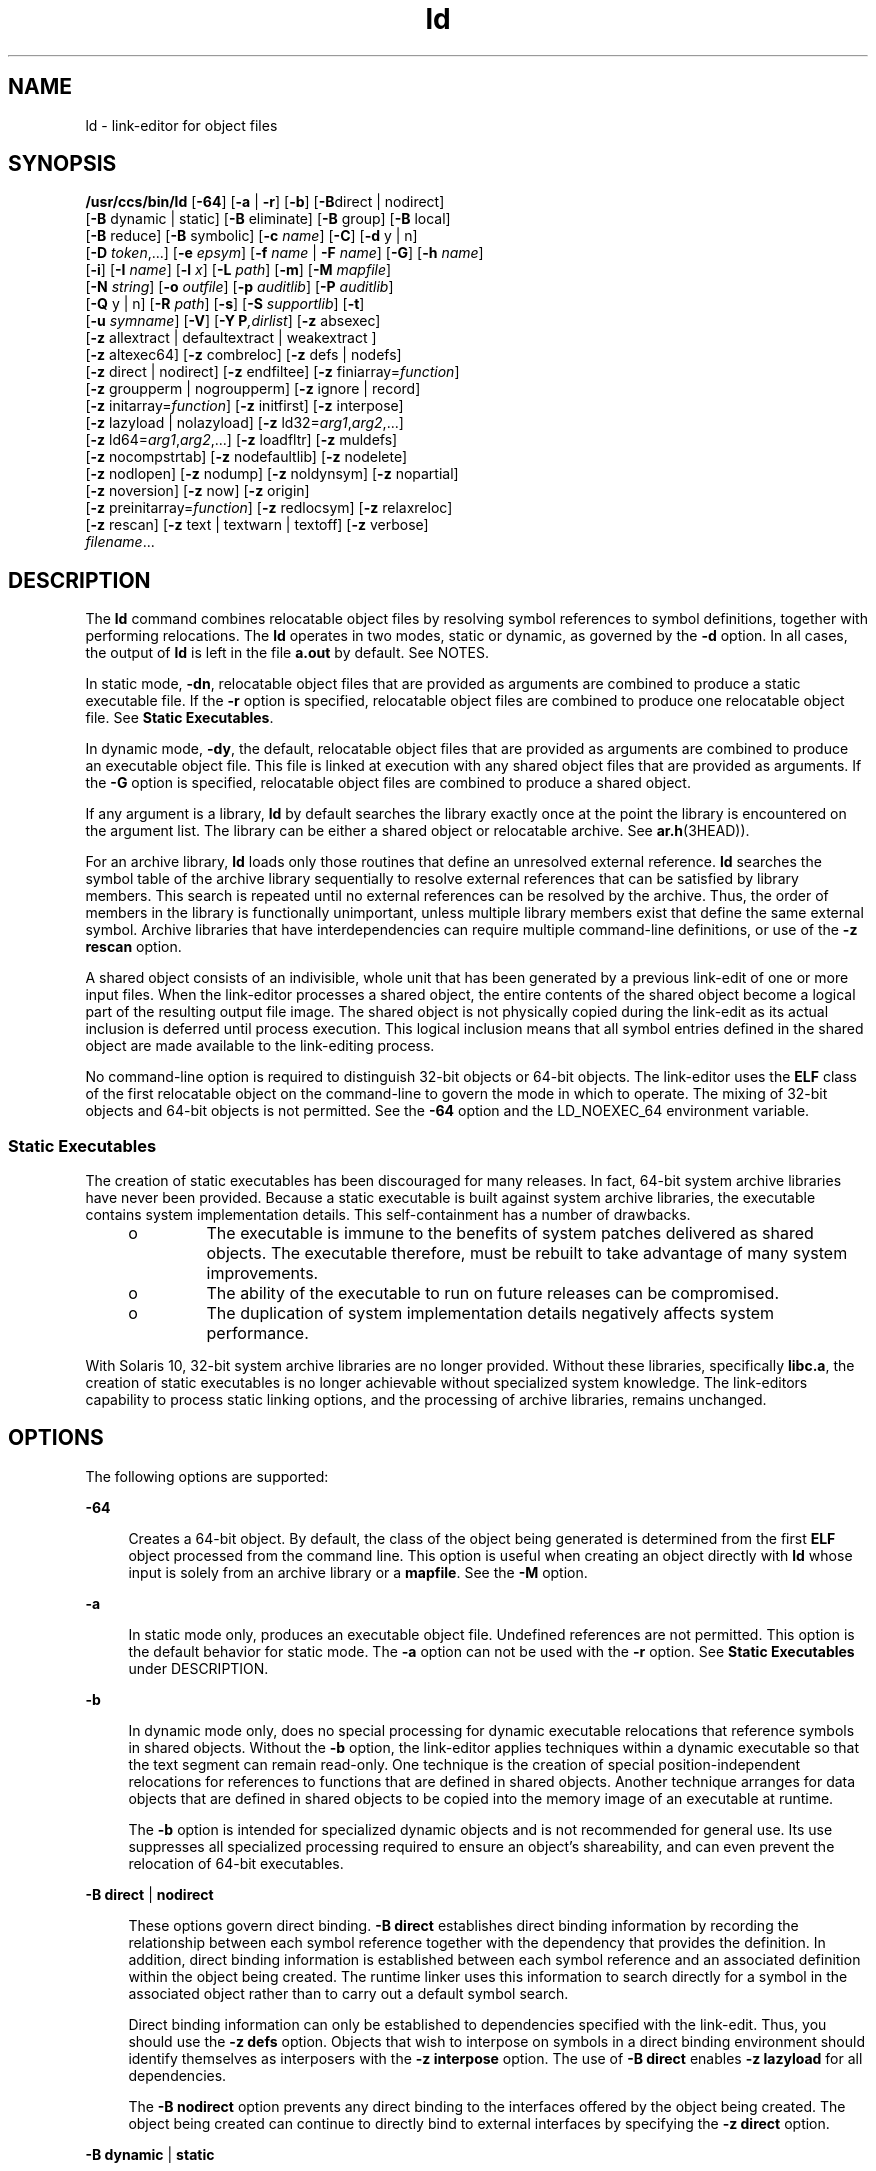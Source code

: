 '\" te
.\" CDDL HEADER START
.\"
.\" The contents of this file are subject to the terms of the
.\" Common Development and Distribution License (the "License").  
.\" You may not use this file except in compliance with the License.
.\"
.\" You can obtain a copy of the license at usr/src/OPENSOLARIS.LICENSE
.\" or http://www.opensolaris.org/os/licensing.
.\" See the License for the specific language governing permissions
.\" and limitations under the License.
.\"
.\" When distributing Covered Code, include this CDDL HEADER in each
.\" file and include the License file at usr/src/OPENSOLARIS.LICENSE.
.\" If applicable, add the following below this CDDL HEADER, with the
.\" fields enclosed by brackets "[]" replaced with your own identifying
.\" information: Portions Copyright [yyyy] [name of copyright owner]
.\"
.\" CDDL HEADER END
.\" Copyright 1989 AT&T
.\" Copyright (c) 2007, Sun Microsystems, Inc. All Rights Reserved
.TH ld 1 "8 Feb 2007" "SunOS 5.11" "User Commands"
.SH NAME
ld \- link-editor for object files
.SH SYNOPSIS
.LP
.nf
\fB/usr/ccs/bin/ld\fR [\fB-64\fR] [\fB-a\fR | \fB-r\fR] [\fB-b\fR] [\fB-B\fRdirect | nodirect]
[\fB-B\fR dynamic | static] [\fB-B\fR eliminate] [\fB-B\fR group] [\fB-B\fR local]
[\fB-B\fR reduce] [\fB-B\fR symbolic] [\fB-c\fR \fIname\fR] [\fB-C\fR] [\fB-d\fR y | n]
[\fB-D\fR \fItoken\fR,...] [\fB-e\fR \fIepsym\fR] [\fB-f\fR \fIname\fR | \fB-F\fR \fIname\fR] [\fB-G\fR] [\fB-h\fR \fIname\fR]
[\fB-i\fR] [\fB-I\fR \fIname\fR] [\fB-l\fR \fIx\fR] [\fB-L\fR \fIpath\fR] [\fB-m\fR] [\fB-M\fR \fImapfile\fR]
[\fB-N\fR \fIstring\fR] [\fB-o\fR \fIoutfile\fR] [\fB-p\fR \fIauditlib\fR] [\fB-P\fR \fIauditlib\fR]
[\fB-Q\fR y | n] [\fB-R\fR \fIpath\fR] [\fB-s\fR] [\fB-S\fR \fIsupportlib\fR] [\fB-t\fR]
[\fB-u\fR \fIsymname\fR] [\fB-V\fR] [\fB-Y P\fR\fI,dirlist\fR] [\fB-z\fR absexec]
[\fB-z\fR allextract | defaultextract | weakextract ]
[\fB-z\fR altexec64] [\fB-z\fR combreloc] [\fB-z\fR defs | nodefs]
[\fB-z\fR direct | nodirect] [\fB-z\fR endfiltee] [\fB-z\fR finiarray=\fIfunction\fR]
[\fB-z\fR groupperm | nogroupperm] [\fB-z\fR ignore | record]
[\fB-z\fR initarray=\fIfunction\fR] [\fB-z\fR initfirst] [\fB-z\fR interpose]
[\fB-z\fR lazyload | nolazyload] [\fB-z\fR ld32=\fIarg1\fR,\fIarg2\fR,...]
[\fB-z\fR ld64=\fIarg1\fR,\fIarg2\fR,...] [\fB-z\fR loadfltr] [\fB-z\fR muldefs]
[\fB-z\fR nocompstrtab] [\fB-z\fR nodefaultlib] [\fB-z\fR nodelete]
[\fB-z\fR nodlopen] [\fB-z\fR nodump] [\fB-z\fR noldynsym] [\fB-z\fR nopartial]
[\fB-z\fR noversion] [\fB-z\fR now] [\fB-z\fR origin]
[\fB-z\fR preinitarray=\fIfunction\fR] [\fB-z\fR redlocsym] [\fB-z\fR relaxreloc]
[\fB-z\fR rescan] [\fB-z\fR text | textwarn | textoff] [\fB-z\fR verbose]
\fIfilename\fR...
.fi

.SH DESCRIPTION
.LP
The \fBld\fR command combines relocatable object files by resolving symbol references to symbol definitions, together with performing relocations. The \fBld\fR operates in two modes, static or dynamic, as governed by the \fB-d\fR option. In all cases,
the output of \fBld\fR is left in the file \fBa.out\fR by default. See NOTES.
.LP
In static mode, \fB-dn\fR, relocatable object files that are provided as arguments are combined to produce a static executable file. If the \fB-r\fR option is specified, relocatable object files are combined to produce one relocatable object file. See \fBStatic
Executables\fR.
.LP
In dynamic mode, \fB-dy\fR, the default, relocatable object files that are provided as arguments are combined to produce an executable object file. This file is linked at execution with any shared object files that are provided as arguments. If the \fB-G\fR option is
specified, relocatable object files are combined to produce a shared object.
.LP
If any argument is a library, \fBld\fR by default searches the library exactly once at the point the library is encountered on the argument list. The library can be either a shared object or relocatable archive. See \fBar.h\fR(3HEAD)).
.LP
For an archive library, \fBld\fR loads only those routines that define an unresolved external reference. \fBld\fR searches the symbol table of the archive library sequentially to resolve external references that can be satisfied by library members. This search is
repeated until no external references can be resolved by the archive. Thus, the order of members in the library is functionally unimportant, unless multiple library members exist that define the same external symbol. Archive libraries that have interdependencies can require multiple command-line
definitions, or use of the \fB-z\fR \fBrescan\fR option.
.LP
A shared object consists of an indivisible, whole unit that has been generated by a previous link-edit of one or more input files. When the link-editor processes a shared object, the entire contents of the shared object become a logical part of the resulting output file image. The shared
object is not physically copied during the link-edit as its actual inclusion is deferred until process execution. This logical inclusion means that all symbol entries defined in the shared object are made available to the link-editing process.
.LP
No command-line option is required to distinguish 32-bit objects or 64-bit objects. The link-editor uses the \fBELF\fR class of the first relocatable object on the command-line to govern the mode in which to operate. The mixing of 32-bit objects and 64-bit
objects is not permitted. See the \fB-64\fR option and the LD_NOEXEC_64 environment variable.
.SS "Static Executables"
.LP
The creation of static executables has been discouraged for many releases. In fact, 64-bit system archive libraries have never been provided. Because a static executable is built against system archive libraries, the executable contains system implementation details. This self-containment
has a number of drawbacks.
.RS +4
.TP
.ie t \(bu
.el o
The executable is immune to the benefits of system patches delivered as shared objects. The executable therefore, must be rebuilt to take advantage of many system improvements.
.RE
.RS +4
.TP
.ie t \(bu
.el o
The ability of the executable to run on future releases can be compromised.
.RE
.RS +4
.TP
.ie t \(bu
.el o
The duplication of system implementation details negatively affects system performance.
.RE
.LP
With Solaris 10, 32-bit system archive libraries are no longer provided. Without these libraries, specifically \fBlibc.a\fR, the creation of static executables is no longer achievable without specialized system knowledge. The link-editors capability to process static
linking options, and the processing of archive libraries, remains unchanged.
.SH OPTIONS
.LP
The following options are supported:
.sp
.ne 2
.mk
.na
\fB\fB-64\fR\fR
.ad
.sp .6
.RS 4n
Creates a 64-bit object. By default, the class of the object being generated is determined from the first \fBELF\fR object processed from the command line. This option is useful when creating an object directly with \fBld\fR whose input is solely
from  an archive library or a \fBmapfile\fR. See the \fB-M\fR option.
.RE

.sp
.ne 2
.mk
.na
\fB\fB-a\fR\fR
.ad
.sp .6
.RS 4n
In static mode only, produces an executable object file. Undefined references are not permitted. This option is the default behavior for static mode. The \fB-a\fR option can not be used with the \fB-r\fR option. See \fBStatic Executables\fR under
DESCRIPTION.
.RE

.sp
.ne 2
.mk
.na
\fB\fB-b\fR\fR
.ad
.sp .6
.RS 4n
In dynamic mode only, does no special processing for dynamic executable relocations that reference symbols in shared objects. Without the \fB-b\fR option, the link-editor applies techniques within a dynamic executable so that the text segment can remain read-only. One
technique is the creation of special position-independent relocations for references to functions that are defined in shared objects. Another technique arranges for data objects that are defined in shared objects to be copied into the memory image of an executable at runtime.
.sp
The \fB-b\fR option is intended for specialized dynamic objects and is not recommended for general use. Its use suppresses all specialized processing required to ensure an object's shareability, and can even prevent the relocation of 64-bit executables.
.RE

.sp
.ne 2
.mk
.na
\fB\fB-B\fR \fBdirect\fR | \fBnodirect\fR\fR
.ad
.sp .6
.RS 4n
These options govern direct binding. \fB-B\fR \fBdirect\fR establishes direct binding information by recording the relationship between each symbol reference together with the dependency that provides the definition. In addition, direct binding information
is established between each symbol reference and an associated definition within the object being created. The runtime linker uses this information to search directly for a symbol in the associated object rather than to carry out a default symbol search.
.sp
Direct binding information can only be established to dependencies specified with the link-edit. Thus, you should use the \fB-z\fR \fBdefs\fR option. Objects that wish to interpose on symbols in a direct binding environment should identify themselves as interposers
with the \fB-z\fR \fBinterpose\fR option. The use of \fB-B\fR \fBdirect\fR enables \fB-z\fR \fBlazyload\fR for all dependencies.
.sp
The \fB-B\fR \fBnodirect\fR option prevents any direct binding to the interfaces offered by the object being created. The object being created can continue to directly bind to external interfaces by specifying the \fB-z\fR \fBdirect\fR option.
.RE

.sp
.ne 2
.mk
.na
\fB\fB-B\fR \fBdynamic\fR | \fBstatic\fR\fR
.ad
.sp .6
.RS 4n
Options governing library inclusion. \fB-B\fR \fBdynamic\fR is valid in dynamic mode only. These options can be specified any number of times on the command line as toggles: if the \fB-B\fR \fBstatic\fR option is given, no shared objects
are accepted until \fB-B\fR \fBdynamic\fR is seen. See the \fB-l\fR option.
.RE

.sp
.ne 2
.mk
.na
\fB\fB-B\fR \fBeliminate\fR\fR
.ad
.sp .6
.RS 4n
Causes any global symbols, not assigned to a version definition, to be eliminated from the symbol table. Version definitions can be supplied by means of a \fBmapfile\fR to indicate the global symbols that should remain visible in the generated object. This option
achieves the same symbol elimination as the \fIauto-elimination\fR directive that is available as part of a \fBmapfile\fR version definition. This option can be useful when combining versioned and non-versioned relocatable objects. See the \fB-B\fR \fBreduce\fR option.
.RE

.sp
.ne 2
.mk
.na
\fB\fB-B\fR \fBgroup\fR\fR
.ad
.sp .6
.RS 4n
Establishes a shared object and its dependencies as a group. Objects within the group are bound to other members of the group at runtime. This mode is similar to adding the object to the process by using \fBdlopen\fR(3C) with the \fBRTLD_GROUP\fR mode. An object that has an explicit dependency on a object identified as a group, becomes a member of the group.
.sp
As the group must be self contained, use of the \fB-B\fR \fBgroup\fR option also asserts the \fB-z\fR \fBdefs\fR option.
.RE

.sp
.ne 2
.mk
.na
\fB\fB-B\fR \fBlocal\fR\fR
.ad
.sp .6
.RS 4n
Causes any global symbols, not assigned to a version definition, to be reduced to local. Version definitions can be supplied by means of a \fBmapfile\fR to indicate the global symbols that should remain visible in the generated object. This option achieves the same
symbol reduction as the \fIauto-reduction\fR directive that is available as part of a \fBmapfile\fR version definition. This option can be useful when combining versioned and non-versioned relocatable objects. See the \fB-B\fR \fBeliminate\fR option.
.RE

.sp
.ne 2
.mk
.na
\fB\fB-B\fR \fBreduce\fR\fR
.ad
.sp .6
.RS 4n
When generating a relocatable object, causes the reduction of symbolic information defined by any version definitions. Version definitions can be supplied by means of a \fBmapfile\fR to indicate the global symbols that should remain visible in the generated object.
By default, when a relocatable object is generated, version definitions are only recorded in the output image. The actual reduction of symbolic information is carried out when the object is used in the construction of a dynamic executable or shared object. The \fB-B\fR \fBreduce\fR option
is applied automatically when a dynamic executable or shared object is created.
.RE

.sp
.ne 2
.mk
.na
\fB\fB-B\fR \fBsymbolic\fR\fR
.ad
.sp .6
.RS 4n
In dynamic mode only. When building a shared object, binds references to global symbols to their definitions, if available, within the object. Normally, references to global symbols within shared objects are not bound until runtime, even if definitions are available. This model
allows definitions of the same symbol in an executable or other shared object to override the object's own definition. \fBld\fR issues warnings for undefined symbols unless \fB-z\fR \fBdefs\fR overrides.
.sp
The \fB-B\fR \fBsymbolic\fR option is intended for specialized dynamic objects and is not recommended for general use. To reduce the runtime relocation processing that is required an object, the creation of a version definition is recommended.
.RE

.sp
.ne 2
.mk
.na
\fB\fB-c\fR \fIname\fR\fR
.ad
.sp .6
.RS 4n
Records the configuration file \fIname\fR for use at runtime. Configuration files can be employed to alter default search paths, provide a directory cache, together with providing alternative object dependencies. See \fBcrle\fR(1).
.RE

.sp
.ne 2
.mk
.na
\fB\fB-C\fR\fR
.ad
.sp .6
.RS 4n
Demangles C++ symbol names displayed in diagnostic messages.
.RE

.sp
.ne 2
.mk
.na
\fB\fB-d\fR \fBy\fR | \fBn\fR\fR
.ad
.sp .6
.RS 4n
When \fB-d\fR \fBy\fR, the default, is specified, \fBld\fR uses dynamic linking. When \fB-d\fR \fBn\fR is specified, \fBld\fR uses static linking. See \fBStatic Executables\fR under DESCRIPTION,
and \fB-B\fR \fBdynamic\fR|\fBstatic\fR.
.RE

.sp
.ne 2
.mk
.na
\fB\fB-D\fR \fItoken\fR,...\fR
.ad
.sp .6
.RS 4n
Prints debugging information as specified by each \fItoken\fR, to the standard error. The special token \fBhelp\fR indicates the full list of tokens available.
.RE

.sp
.ne 2
.mk
.na
\fB\fB-e\fR \fIepsym\fR\fR
.ad
.sp .6
.RS 4n
Sets the entry point address for the output file to be the symbol \fIepsym\fR.
.RE

.sp
.ne 2
.mk
.na
\fB\fB-f\fR \fIname\fR\fR
.ad
.sp .6
.RS 4n
Useful only when building a shared object. Specifies that the symbol table of the shared object is used as an auxiliary filter on the symbol table of the shared object specified by \fIname\fR. Multiple instances of this option are allowed. This option can not
be combined with the \fB-F\fR option.
.RE

.sp
.ne 2
.mk
.na
\fB\fB-F\fR \fIname\fR\fR
.ad
.sp .6
.RS 4n
Useful only when building a shared object. Specifies that the symbol table of the shared object is used as a filter on the symbol table of the shared object specified by \fIname\fR. Multiple instances of this option are allowed. This option can not be combined
with the \fB-f\fR option.
.RE

.sp
.ne 2
.mk
.na
\fB\fB-G\fR\fR
.ad
.sp .6
.RS 4n
In dynamic mode only, produces a shared object. Undefined symbols are allowed.
.RE

.sp
.ne 2
.mk
.na
\fB\fB-h\fR \fIname\fR\fR
.ad
.sp .6
.RS 4n
In dynamic mode only, when building a shared object, records \fIname\fR in the object's dynamic section. \fIname\fR is recorded in any dynamic objects that are linked with this object rather than the object's file system name. Accordingly, \fIname\fR is used by the runtime linker as the name of the shared object to search for at runtime.
.RE

.sp
.ne 2
.mk
.na
\fB\fB-i\fR\fR
.ad
.sp .6
.RS 4n
Ignores LD_LIBRARY_PATH. This option is useful when an LD_LIBRARY_PATH setting is in effect to influence the runtime library search, which would interfere with the link-editing being performed.
.RE

.sp
.ne 2
.mk
.na
\fB\fB-I\fR \fIname\fR\fR
.ad
.sp .6
.RS 4n
When building an executable, uses \fIname\fR as the path name of the interpreter to be written into the program header. The default in static mode is no interpreter. In dynamic mode, the default is the name of the runtime linker, \fBld.so.1\fR(1). Either case can be overridden by \fB-I\fR \fIname\fR. \fBexec\fR(2) loads this interpreter when the \fBa.out\fR is loaded, and passes control to the interpreter rather than to the \fBa.out\fR directly.
.RE

.sp
.ne 2
.mk
.na
\fB\fB-l\fR \fIx\fR\fR
.ad
.sp .6
.RS 4n
Searches a library \fBlib\fR\fIx\fR\fB\&.so\fR or \fBlib\fR\fIx\fR\fB\&.a\fR, the conventional names for shared object and archive libraries, respectively. In dynamic mode, unless the \fB-B\fR \fBstatic\fR option is in effect, \fBld\fR searches each directory specified in the library search path for a \fBlib\fR\fIx\fR\fB\&.so\fR or \fBlib\fR\fIx\fR\fB\&.a\fR file. The directory
search stops at the first directory containing either. \fBld\fR chooses the file ending in \fB\&.so\fR if \fB-l\fR\fIx\fR expands to two files with names of the form \fBlib\fR\fIx\fR\fB\&.so\fR and \fBlib\fR\fIx\fR\fB\&.a\fR. If no \fBlib\fR\fIx\fR\fB\&.so\fR is found, then \fBld\fR accepts \fBlib\fR\fIx\fR\fB\&.a\fR. In static mode, or when the \fB-B\fR \fBstatic\fR option is in effect, \fBld\fR selects only the file ending in \fB\&.a\fR. \fBld\fR searches a library when the library is encountered, so the placement of \fB-l\fR is significant.
.RE

.sp
.ne 2
.mk
.na
\fB\fB-L\fR \fIpath\fR\fR
.ad
.sp .6
.RS 4n
Adds \fIpath\fR to the library search directories. \fBld\fR searches for libraries first in any directories specified by the \fB-L\fR options and then in the standard directories. This option is useful only if the option precedes the \fB-l\fR options to which the \fB-L\fR option applies. The environment variable LD_LIBRARY_PATH can be used to supplement the library search path. See LD_LIBRARY_PATH under ENVIRONMENT VARIABLES.
.RE

.sp
.ne 2
.mk
.na
\fB\fB-m\fR\fR
.ad
.sp .6
.RS 4n
Produces a memory map or listing of the input/output sections, together with any non-fatal multiply-defined symbols, on the standard output.
.RE

.sp
.ne 2
.mk
.na
\fB\fB-M\fR \fImapfile\fR\fR
.ad
.sp .6
.RS 4n
Reads \fImapfile\fR as a text file of directives to \fBld\fR. This option can be specified multiple times. If \fImapfile\fR is a directory, then all regular files, as defined by \fBstat\fR(2), within the directory are processed. See the Linker and Libraries Guide for a description of mapfiles. Example mapfiles are provided in \fB/usr/lib/ld\fR. See FILES.
.RE

.sp
.ne 2
.mk
.na
\fB\fB-N\fR \fIstring\fR\fR
.ad
.sp .6
.RS 4n
This option causes a \fBDT_NEEDED\fR entry to be added to the \fB\&.dynamic\fR section of the object being built. The value of the \fBDT_NEEDED\fR string is the \fIstring\fR that is specified on the command line. This option
is position dependent, and the \fBDT_NEEDED\fR \fB\&.dynamic\fR entry is relative to the other dynamic dependencies discovered on the link-edit line. This option is useful for specifying dependencies within device driver relocatable objects when combined with the \fB-dy\fR and \fB-r\fR options.
.RE

.sp
.ne 2
.mk
.na
\fB\fB-o\fR \fIoutfile\fR\fR
.ad
.sp .6
.RS 4n
Produces an output object file that is named \fIoutfile\fR. The name of the default object file is \fBa.out\fR.
.RE

.sp
.ne 2
.mk
.na
\fB\fB-p\fR \fIauditlib\fR\fR
.ad
.sp .6
.RS 4n
Identifies an audit library, \fIauditlib\fR. This audit library is used to audit the object being created at runtime. A shared object identified as requiring auditing with the \fB-p\fR option, has this requirement inherited by any object that specifies
the shared object as a dependency. See the \fB-P\fR option.
.RE

.sp
.ne 2
.mk
.na
\fB\fB-P\fR \fIauditlib\fR\fR
.ad
.sp .6
.RS 4n
Identifies an audit library, \fIauditlib\fR. This audit library is used to audit the dependencies of the object being created at runtime. Dependency auditing can also be inherited from dependencies that are identified as requiring auditing. See the \fB-p\fR option.
.RE

.sp
.ne 2
.mk
.na
\fB\fB-Q\fR \fBy\fR | \fBn\fR\fR
.ad
.sp .6
.RS 4n
Under \fB-Q\fR \fBy\fR, an \fBident\fR string is added to the \fB\&.comment\fR section of the output file. This string identifies the version of the link-editor used to create the file. This results in multiple \fBld\fR \fBidents\fR when there have been multiple linking steps, such as when using \fBld\fR \fB-r\fR. This identification is identical with the default action of the \fBcc\fR command. \fB-Q\fR \fBn\fR suppresses version identification.
.RE

.sp
.ne 2
.mk
.na
\fB\fB-r\fR\fR
.ad
.sp .6
.RS 4n
Combines relocatable object files to produce one relocatable object file. \fBld\fR does not complain about unresolved references. This option cannot be used with the \fB-a\fR option.
.RE

.sp
.ne 2
.mk
.na
\fB\fB-R\fR \fIpath\fR\fR
.ad
.sp .6
.RS 4n
A colon-separated list of directories used to specify library search directories to the runtime linker. If present and not NULL, the path is recorded in the output object file and passed to the runtime linker. Multiple instances of this option are concatenated together with each \fIpath\fR separated by a colon.
.RE

.sp
.ne 2
.mk
.na
\fB\fB-s\fR\fR
.ad
.sp .6
.RS 4n
Strips symbolic information from the output file. Any debugging information, that is, \fB\&.line\fR, \fB\&.debug*\fR, and \fB\&.stab*\fR sections, and their associated relocation entries are removed. Except for relocatable files, a symbol table \fBSHT_SYMTAB\fR and its associated string table section are not created in the output object file. The elimination of a \fBSHT_SYMTAB\fR symbol table can compromise the \fB\&.stab*\fR debugging information that is generated using the compiler drivers \fB-g\fR option.
See the \fB-z\fR \fBredlocsym\fR and \fB-z\fR \fBnoldynsym\fR options.
.RE

.sp
.ne 2
.mk
.na
\fB\fB-S\fR \fIsupportlib\fR\fR
.ad
.sp .6
.RS 4n
The shared object \fIsupportlib\fR is loaded with the link-editor and given information regarding the linking process. Shared objects that are defined by using the \fB-S\fR option can also be supplied using the SGS_SUPPORT environment
variable. See the Linker and Libraries Guide for more details.
.RE

.sp
.ne 2
.mk
.na
\fB\fB-t\fR\fR
.ad
.sp .6
.RS 4n
Turns off the warning for multiply-defined symbols that have different sizes or different alignments.
.RE

.sp
.ne 2
.mk
.na
\fB\fB-u\fR \fIsymname\fR\fR
.ad
.sp .6
.RS 4n
Enters \fIsymname\fR as an undefined symbol in the symbol table. This option is useful for loading entirely from an archive library. In this instance, an unresolved reference is needed to force the loading of the first routine. The placement of this option
on the command line is significant. This option must be placed before the library that defines the symbol.
.RE

.sp
.ne 2
.mk
.na
\fB\fB-V\fR\fR
.ad
.sp .6
.RS 4n
Outputs a message giving information about the version of \fBld\fR being used.
.RE

.sp
.ne 2
.mk
.na
\fB\fB-Y\fR \fBP,\fR\fIdirlist\fR\fR
.ad
.sp .6
.RS 4n
Changes the default directories used for finding libraries. \fIdirlist\fR is a colon-separated path list.
.RE

.sp
.ne 2
.mk
.na
\fB\fB-z\fR \fBabsexec\fR\fR
.ad
.sp .6
.RS 4n
Useful only when building a dynamic executable. Specifies that references to external absolute symbols should be resolved immediately instead of being left for resolution at runtime. In very specialized circumstances, this option removes text relocations that can result in excessive
swap space demands by an executable.
.RE

.sp
.ne 2
.mk
.na
\fB\fB-z\fR \fBallextract\fR | \fBdefaultextract\fR | \fBweakextract\fR\fR
.ad
.sp .6
.RS 4n
Alters the extraction criteria of objects from any archives that follow. By default, archive members are extracted to satisfy undefined references and to promote tentative definitions with data definitions. Weak symbol references do not trigger extraction. Under \fB-z\fR \fBallextract\fR, all archive members are extracted from the archive. Under \fB-z\fR \fBweakextract\fR, weak references trigger archive extraction. \fB-z\fR \fBdefaultextract\fR provides a means of returning to the default following use of the
former extract options.
.RE

.sp
.ne 2
.mk
.na
\fB\fB-z\fR \fBaltexec64\fR\fR
.ad
.sp .6
.RS 4n
Execute the 64-bit \fBld\fR. The creation of very large 32-bit objects can exhaust the virtual memory that is available to the 32-bit \fBld\fR. The \fB-z\fR \fBaltexec64\fR option can be used to force the use of
the associated 64-bit \fBld\fR. The 64-bit \fBld\fR provides a larger virtual address space for building 32-bit objects.
.RE

.sp
.ne 2
.mk
.na
\fB\fB-z\fR \fBcombreloc\fR\fR
.ad
.sp .6
.RS 4n
Combines multiple relocation sections. Historically, relocation sections are maintained in a one-to-one relationship with the sections to which the relocations must be applied. When building an executable or shared object, \fBld\fR sorts the entries of data relocation
sections by their symbol reference. This sorting reduces the runtime symbol lookup. Combining multiple data relocation sections allows optimal sorting and hence the least relocation overhead when objects are loaded into memory.
.RE

.sp
.ne 2
.mk
.na
\fB\fB-z\fR \fBdefs\fR | \fBnodefs\fR\fR
.ad
.sp .6
.RS 4n
The \fB-z\fR \fBdefs\fR option forces a fatal error if any undefined symbols remain at the end of the link. This mode is the default when an executable is built. For historic reasons, this mode is \fInot\fR the default when building a shared
object. Use of the \fB-z\fR \fBdefs\fR option is recommended, as this mode assures the object being built is self-contained. A self-contained object has all symbolic references resolved internally, or to the object's immediate dependencies.
.sp
The \fB-z\fR \fBnodefs\fR option allows undefined symbols. For historic reasons, this mode is the default when a shared object is built. When used with executables, the behavior of references to such undefined symbols is unspecified. Use of the \fB-z\fR \fBnodefs\fR option is not recommended
.RE

.sp
.ne 2
.mk
.na
\fB\fB-z\fR \fBdirect\fR | \fBnodirect\fR\fR
.ad
.sp .6
.RS 4n
Enables or disables direct binding to any dependencies that follow on the command line. These options allow finer control over direct binding than the global counterpart \fB-B\fR \fBdirect\fR. The \fB-z\fR \fBdirect\fR option also differs
from the \fB-B\fR \fBdirect\fR option in the following areas. Direct binding information is not established between a symbol reference and an associated definition within the object being created. Lazy loading is not enabled.
.RE

.sp
.ne 2
.mk
.na
\fB\fB-z\fR \fBendfiltee\fR\fR
.ad
.sp .6
.RS 4n
Marks a filtee so that when processed by a filter, the filtee terminates any further filtee searches by the filter.
.RE

.sp
.ne 2
.mk
.na
\fB\fB-z\fR \fBfiniarray=\fR\fIfunction\fR\fR
.ad
.sp .6
.RS 4n
Appends an entry to the \fB\&.finiarray\fR section of the object being built. If no \fB\&.finiarray\fR section is present, a section is created. The new entry is initialized to point to \fIfunction\fR. See the Linker
and Libraries Guide for more details.
.RE

.sp
.ne 2
.mk
.na
\fB\fB-z\fR \fBgroupperm\fR | \fBnogroupperm\fR\fR
.ad
.sp .6
.RS 4n
Assigns, or deassigns each dependency that follows to a unique group. The assignment of a dependency to a group has the same effect as if the dependency had been built using the \fB-B\fR \fBgroup\fR option.
.RE

.sp
.ne 2
.mk
.na
\fB\fB-z\fR \fBignore\fR | \fBrecord\fR\fR
.ad
.sp .6
.RS 4n
Ignores, or records, dynamic dependencies that are not referenced as part of the link-edit. Ignores, or records, unreferenced \fBELF\fR sections from the relocatable objects that are read as part of the link-edit. By default, \fB-z\fR \fBrecord\fR is
in effect.
.sp
If an \fBELF\fR section is ignored, the section is eliminated from the output file being generated. A section is ignored when three conditions are true. The eliminated section must contribute to an allocatable segment. The eliminated section must provide no global symbols. No
other section from any object that contributes to the link-edit, must reference an eliminated section.
.RE

.sp
.ne 2
.mk
.na
\fB\fB-z\fR \fBinitarray=\fR\fIfunction\fR\fR
.ad
.sp .6
.RS 4n
Appends an entry to the \fB\&.initarray\fR section of the object being built. If no \fB\&.initarray\fR section is present, a section is created. The new entry is initialized to point to \fIfunction\fR. See the Linker
and Libraries Guide for more details.
.RE

.sp
.ne 2
.mk
.na
\fB\fB-z\fR \fBinitfirst\fR\fR
.ad
.sp .6
.RS 4n
Marks the object so that its runtime initialization occurs before the runtime initialization of any other objects brought into the process at the same time. In addition, the object runtime finalization occurs after the runtime finalization of any other objects removed from the
process at the same time. This option is only meaningful when building a shared object.
.RE

.sp
.ne 2
.mk
.na
\fB\fB-z\fR \fBinterpose\fR\fR
.ad
.sp .6
.RS 4n
Marks the object as an interposer. At runtime, an object is identified as an explicit interposer if the object has been tagged using the \fB-z interpose\fR option. An explicit interposer is also established when an object is loaded using the LD_PRELOAD environment
variable. Implicit interposition can occur because of the load order of objects, however, this implicit interposition is unknown to the runtime linker. Explicit interposition can ensure that interposition takes place regardless of the order in which objects are loaded. Explicit interposition also
ensures that the runtime linker searches for symbols in any explicit interposers when direct bindings are in effect.
.RE

.sp
.ne 2
.mk
.na
\fB\fB-z\fR \fBlazyload\fR | \fBnolazyload\fR\fR
.ad
.sp .6
.RS 4n
Enables or disables the marking of dynamic dependencies to be lazily loaded. Dynamic dependencies which are marked \fBlazyload\fR are not loaded at initial process start-up. These dependencies are delayed until the first binding to the object is made. \fINote:\fR Lazy
loading requires the correct declaration of dependencies, together with associated runpaths for each dynamic object used within a process. See the Linker and Libraries Guide for more details.
.RE

.sp
.ne 2
.mk
.na
\fB\fB-z\fR \fBld32\fR=\fIarg1\fR,\fIarg2\fR,...\fR
.ad
.br
.na
\fB\fB-z\fR \fBld64\fR=\fIarg1\fR,\fIarg2\fR,...\fR
.ad
.sp .6
.RS 4n
The class of the link-editor is affected by the class of the output file being created and by the capabilities of the underlying operating system. The \fB-z\fR \fBld\fR[\fB32\fR|\fB64\fR] options provide a means of defining any link-editor
argument. The defined argument is only interpreted, respectively, by the 32-bit class or 64-bit class of the link-editor.
.sp
For example, support libraries are class specific, so the correct class of support library can be ensured using:
.sp
.in +2
.nf
\fBld ... -z ld32=-Saudit32.so.1 -z ld64=-Saudit64.so.1 ...\fR
.fi
.in -2
.sp

The class of link-editor that is invoked is determined from the \fBELF\fR class of the first relocatable file that is seen on the command line. This determination is carried out \fIprior\fR to any \fB-z\fR \fBld\fR[\fB32\fR|\fB64\fR] processing.
.RE

.sp
.ne 2
.mk
.na
\fB\fB-z\fR \fBloadfltr\fR\fR
.ad
.sp .6
.RS 4n
Marks a filter to indicate that filtees must be processed immediately at runtime. Normally, filter processing is delayed until a symbol reference is bound to the filter. The runtime processing of an object that contains this flag mimics that which occurs if the LD_LOADFLTR environment variable is in effect. See the \fBld.so.1\fR(1).
.RE

.sp
.ne 2
.mk
.na
\fB\fB-z\fR \fBmuldefs\fR\fR
.ad
.sp .6
.RS 4n
Allows multiple symbol definitions. By default, multiple symbol definitions that occur between relocatable objects result in a fatal error condition. This option, suppresses the error condition, allowing the first symbol definition to be taken.
.RE

.sp
.ne 2
.mk
.na
\fB\fB-z\fR \fBnocompstrtab\fR\fR
.ad
.sp .6
.RS 4n
Disables the compression of \fBELF\fR string tables.
.RE

.sp
.ne 2
.mk
.na
\fB\fB-z\fR \fBnodefaultlib\fR\fR
.ad
.sp .6
.RS 4n
Marks the object so that the runtime default library search path, used after any LD_LIBRARY_PATH or runpaths, is ignored. This option implies that all dependencies of the object can be satisfied from its runpath.
.RE

.sp
.ne 2
.mk
.na
\fB\fB-z\fR \fBnodelete\fR\fR
.ad
.sp .6
.RS 4n
Marks the object as non-deletable at runtime. This mode is similar to adding the object to the process by using \fBdlopen\fR(3C) with the \fBRTLD_NODELETE\fR mode.
.RE

.sp
.ne 2
.mk
.na
\fB\fB-z\fR \fBnodlopen\fR\fR
.ad
.sp .6
.RS 4n
Marks the object as not available to \fBdlopen\fR(3C), either as the object specified by the \fBdlopen()\fR, or as any form of dependency
required by the object specified by the \fBdlopen()\fR. This option is only meaningful when building a shared object.
.RE

.sp
.ne 2
.mk
.na
\fB\fB-z\fR \fBnodump\fR\fR
.ad
.sp .6
.RS 4n
Marks the object as not available to \fBdldump\fR(3C).
.RE

.sp
.ne 2
.mk
.na
\fB\fB-z\fR \fBnoldynsym\fR\fR
.ad
.sp .6
.RS 4n
Prevents the inclusion of a \fB\&.SUNW_ldynsym\fR section in dynamic executables or sharable libraries. The \fB\&.SUNW_ldynsym\fR section augments the \fB\&.dynsym\fR section by providing symbols for local functions. Local function symbols allow
debuggers to display local function names in stack traces from stripped programs. Similarly, \fBdladdr\fR(3C) is able to supply more accurate results.
.sp
The \fB-z\fR \fBnoldynsym\fR option also prevents the inclusion of the two symbol sort sections that are related to the \fB\&.SUNW_ldynsym\fR section. The \fB\&.SUNW_dynsymsort\fR section provides sorted access to regular function and variable
symbols. The \fB\&.SUNW_dyntlssort\fR section provides sorted access to thread local storage (\fBTLS\fR) variable symbols.
.sp
The \fB\&.SUNW_ldynsym\fR, \fB\&.SUNW_dynsymsort\fR, and \fB\&.SUNW_dyntlssort\fR sections, which becomes part of the allocable text segment of the resulting file, cannot be removed by \fBstrip\fR(1). Therefore, the \fB-z\fR \fBnoldynsym\fR option is the only way to prevent their inclusion. See the \fB-s\fR and \fB-z\fR \fBredlocsym\fR options.
.RE

.sp
.ne 2
.mk
.na
\fB\fB-z\fR \fBnopartial\fR\fR
.ad
.sp .6
.RS 4n
Partially initialized symbols, that are defined within relocatable object files, are expanded in the output file being generated.
.RE

.sp
.ne 2
.mk
.na
\fB\fB-z\fR \fBnoversion\fR\fR
.ad
.sp .6
.RS 4n
Does not record any versioning sections. Any version sections or associated \fB\&.dynamic\fR section entries are not generated in the output image.
.RE

.sp
.ne 2
.mk
.na
\fB\fB-z\fR \fBnow\fR\fR
.ad
.sp .6
.RS 4n
Marks the object as requiring non-lazy runtime binding. This mode is similar to adding the object to the process by using \fBdlopen\fR(3C) with the \fBRTLD_NOW\fR mode. This mode is also similar to having the LD_BIND_NOW environment variable in effect. See \fBld.so.1\fR(1).
.RE

.sp
.ne 2
.mk
.na
\fB\fB-z\fR \fBorigin\fR\fR
.ad
.sp .6
.RS 4n
Marks the object as requiring immediate \fB$ORIGIN\fR processing at runtime. This option is only maintained for historic compatibility, as the runtime analysis of objects to provide for \fB$ORIGIN\fR processing is now default.
.RE

.sp
.ne 2
.mk
.na
\fB\fB-z\fR \fBpreinitarray=\fR\fIfunction\fR\fR
.ad
.sp .6
.RS 4n
Appends an entry to the \fB\&.preinitarray\fR section of the object being built. If no \fB\&.preinitarray\fR section is present, a section is created. The new entry is initialized to point to \fIfunction\fR. See the Linker
and Libraries Guide for more details.
.RE

.sp
.ne 2
.mk
.na
\fB\fB-z\fR \fBredlocsym\fR\fR
.ad
.sp .6
.RS 4n
Eliminates all local symbols except for the \fISECT\fR symbols from the symbol table \fBSHT_SYMTAB\fR. All relocations that refer to local symbols are updated to refer to the corresponding \fISECT\fR symbol. This option allows specialized objects
to greatly reduce their symbol table sizes. Eliminated local symbols can compromise the \fB\&.stab*\fR debugging information that is generated using the compiler drivers \fB-g\fR option. See the \fB-s\fR and \fB-z\fR \fBnoldynsym\fR options.
.RE

.sp
.ne 2
.mk
.na
\fB\fB-z\fR \fBrelaxreloc\fR\fR
.ad
.sp .6
.RS 4n
\fBld\fR normally issues a fatal error upon encountering a relocation using a symbol that references an eliminated COMDAT section. If \fB-z\fR \fBrelaxreloc\fR is enabled, \fBld\fR instead redirects such relocations to the equivalent
symbol in the COMDAT section that was kept. \fB-z\fR \fBrelaxreloc\fR is a specialized option, mainly of interest to compiler authors, and is not intended for general use.
.RE

.sp
.ne 2
.mk
.na
\fB\fB-z\fR \fBrescan\fR\fR
.ad
.sp .6
.RS 4n
Rescans the archive files that are provided to the link-edit. By default, archives are processed once as the archives appear on the command line. Archives are traditionally specified at the end of the command line so that their symbol definitions resolve any preceding references.
However, specifying archives multiple times to satisfy their own interdependencies, can be necessary.
.sp
The \fB-z\fR \fBrescan\fR option causes the entire archive list to be reprocessed in an attempt to locate additional archive members that resolve symbol references. This archive rescanning continues until a pass over the archive list occurs in which no new members
are extracted.
.RE

.sp
.ne 2
.mk
.na
\fB\fB-z\fR \fBtext\fR\fR
.ad
.sp .6
.RS 4n
In dynamic mode only, forces a fatal error if any relocations against non-writable, allocatable sections remain. For historic reasons, this mode is not the default when building an executable or shared object. However, its use is recommended to ensure that the text segment of the
dynamic object being built is shareable between multiple running processes. A shared text segment incurs the least relocation overhead when loaded into memory.
.RE

.sp
.ne 2
.mk
.na
\fB\fB-z\fR \fBtextoff\fR\fR
.ad
.sp .6
.RS 4n
In dynamic mode only, allows relocations against all allocatable sections, including non-writable ones. This mode is the default when building a shared object.
.RE

.sp
.ne 2
.mk
.na
\fB\fB-z\fR \fBtextwarn\fR\fR
.ad
.sp .6
.RS 4n
In dynamic mode only, lists a warning if any relocations against non-writable, allocatable sections remain. This mode is the default when building an executable.
.RE

.sp
.ne 2
.mk
.na
\fB\fB-z\fR \fBverbose\fR\fR
.ad
.sp .6
.RS 4n
This option provides additional warning diagnostics during a link-edit. Presently, this option conveys suspicious use of displacement relocations. This option also conveys the restricted use of static \fBTLS\fR relocations when building shared objects. In future, this
option might be enhanced to provide additional diagnostics that are deemed too noisy to be generated by default.
.RE

.SH ENVIRONMENT VARIABLES
.sp
.ne 2
.mk
.na
\fBLD_ALTEXEC\fR
.ad
.RS 19n
.rt  
An alternative link-editor path name. \fBld\fR executes, and passes control to this alternative link-editor. This environment variable provides a generic means of overriding the default link-editor that is called from the various compiler drivers. See the \fB-z
altexec64\fR option.
.RE

.sp
.ne 2
.mk
.na
\fBLD_LIBRARY_PATH\fR
.ad
.RS 19n
.rt  
A list of directories in which to search for the libraries specified using the \fB-l\fR option. Multiple directories are separated by a colon. In the most general case, this environment variable contains two directory lists separated by a semicolon:
.sp
.in +2
.nf
\fIdirlist1\fR\fB;\fR\fIdirlist2\fR
.fi
.in -2
.sp

If \fBld\fR is called with any number of occurrences of \fB-L\fR, as in:
.sp
.in +2
.nf
\fBld ... -L\fIpath1\fR ... -L\fIpathn\fR ...\fR
.fi
.in -2
.sp

then the search path ordering is:
.sp
.in +2
.nf
\fB\fIdirlist1 path1\fR ... \fIpathn dirlist2\fR LIBPATH\fR
.fi
.in -2
.sp

When the list of directories does not contain a semicolon, the list is interpreted as \fIdirlist2\fR.
.sp
The LD_LIBRARY_PATH environment variable also affects the runtime linkers search for dynamic dependencies.
.sp
This environment variable can be specified with a _32 or _64 suffix. This makes the environment variable specific, respectively, to 32-bit or 64-bit processes and overrides any non-suffixed version of the environment variable that is in effect.
.RE

.sp
.ne 2
.mk
.na
\fBLD_NOEXEC_64\fR
.ad
.RS 19n
.rt  
Suppresses the automatic execution of the 64-bit link-editor. By default, the link-editor executes the 64-bit version when the \fBELF\fR class of the first relocatable file identifies a 64-bit object. The 64-bit image that a 32-bit link-editor
can create, has some limitations. However, some link-edits might find the use of the 32-bit link-editor faster.
.RE

.sp
.ne 2
.mk
.na
\fBLD_OPTIONS\fR
.ad
.RS 19n
.rt  
A default set of options to \fBld\fR. LD_OPTIONS is interpreted by \fBld\fR just as though its value had been placed on the command line, immediately following the name used to invoke \fBld\fR, as in:
.sp
.in +2
.nf
\fBld $LD_OPTIONS ... \fIother-arguments\fR ...\fR
.fi
.in -2
.sp

.RE

.sp
.ne 2
.mk
.na
\fBLD_RUN_PATH\fR
.ad
.RS 19n
.rt  
An alternative mechanism for specifying a runpath to the link-editor. See the \fB-R\fR option. If both LD_RUN_PATH and the \fB-R\fR option are specified, \fB-R\fR supersedes.
.RE

.sp
.ne 2
.mk
.na
\fBSGS_SUPPORT\fR
.ad
.RS 19n
.rt  
Provides a colon-separated list of shared objects that are loaded with the link-editor and given information regarding the linking process. This environment variable can be specified with a _32 or _64 suffix. This makes the environment variable specific, respectively, to the 32-bit
or 64-bit class of \fBld\fR and overrides any non-suffixed version of the environment variable that is in effect. See the \fB-S\fR option.
.RE

.LP
Notice that environment variable-names that begin with the characters '\fBLD_\fR' are reserved for possible future enhancements to \fBld\fR and \fBld.so.1\fR(1).
.SH FILES
.sp
.ne 2
.mk
.na
\fB\fBlib\fIx\fR.so\fR\fR
.ad
.RS 15n
.rt  
shared object libraries.
.RE

.sp
.ne 2
.mk
.na
\fB\fBlib\fIx\fR.a\fR\fR
.ad
.RS 15n
.rt  
archive libraries.
.RE

.sp
.ne 2
.mk
.na
\fB\fBa.out\fR\fR
.ad
.RS 15n
.rt  
default output file.
.RE

.sp
.ne 2
.mk
.na
\fB\fILIBPATH\fR\fR
.ad
.RS 15n
.rt  
For 32-bit libraries, the default search path is \fB/usr/ccs/lib\fR, followed by \fB/lib\fR, and finally \fB/usr/lib\fR. For 64-bit libraries, the default search path is \fB/lib/64\fR, followed by \fB/usr/lib/64\fR.
.RE

.sp
.ne 2
.mk
.na
\fB\fB/usr/lib/ld\fR\fR
.ad
.RS 15n
.rt  
A directory containing several \fBmapfiles\fR that can be used during link-editing. These \fBmapfiles\fR provide various capabilities, such as defining memory layouts, aligning bss, and defining non-executable stacks.
.RE

.SH ATTRIBUTES
.LP
See \fBattributes\fR(5) for descriptions of the following attributes:
.sp

.sp
.TS
tab() box;
cw(2.75i) |cw(2.75i) 
lw(2.75i) |lw(2.75i) 
.
ATTRIBUTE TYPEATTRIBUTE VALUE
_
AvailabilitySUNWtoo
_
Interface StabilityStable
.TE

.SH SEE ALSO
.LP
\fBas\fR(1), \fBcrle\fR(1), \fBgprof\fR(1), \fBld.so.1\fR(1), \fBpvs\fR(1), \fBexec\fR(2), \fBstat\fR(2), \fBdlopen\fR(3C), \fBdldump\fR(3C), \fBelf\fR(3ELF), \fBar.h\fR(3HEAD), \fBa.out\fR(4), \fBattributes\fR(5)
.LP
Linker and Libraries Guide
.SH NOTES
.LP
Default options applied by \fBld\fR are maintained for historic reasons. In today's programming environment, where dynamic objects dominate, alternative defaults would often make more sense. However, historic defaults must be maintained to ensure compatibility with existing
program development environments. Historic defaults are called out wherever possible in this manual. For a description of the current recommended options, see the Link-Editor Quick Reference in the Linker and Libraries Guide.
.LP
If the file being created by \fBld\fR already exists, the file is unlinked after all input files have been processed. A new file with the specified name is then created. This allows \fBld\fR to create a new version of the file, while simultaneously allowing existing
processes that are accessing the old file contents to continue running. If the old file has no other links, the disk space of the removed file is freed when the last process referencing the file terminates.
.LP
The behavior of \fBld\fR when the file being created already exists was changed with Solaris 11. In older versions, the existing file was rewritten in place, an approach with the potential to corrupt any running processes that is using the file. This change has an
implication for output files that have multiple hard links in the file system. Previously, all links would remain intact, with all links accessing the new file contents. The new \fBld\fR behavior \fIbreaks\fR such links, with the result that only the specified output
file name references the new file. All the other links continue to reference the old file. To ensure consistent behavior, applications that rely on multiple hard links to linker output files should explicitly remove and relink the other file names.
